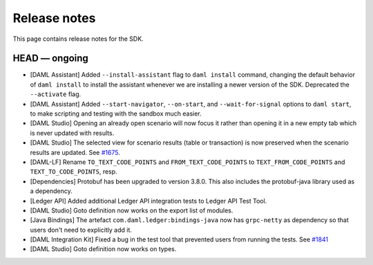 .. Copyright (c) 2019 Digital Asset (Switzerland) GmbH and/or its affiliates. All rights reserved.
.. SPDX-License-Identifier: Apache-2.0

Release notes
#############

This page contains release notes for the SDK.

HEAD — ongoing
--------------

- [DAML Assistant] Added ``--install-assistant`` flag to ``daml install`` command,
  changing the default behavior of ``daml install`` to install the assistant
  whenever we are installing a newer version of the SDK. Deprecated the
  ``--activate`` flag.
- [DAML Assistant] Added ``--start-navigator``, ``--on-start``, and ``--wait-for-signal``
  options to ``daml start``, to make scripting and testing with the sandbox much easier.
- [DAML Studio] Opening an already open scenario will now focus it rather than opening
  it in a new empty tab which is never updated with results.
- [DAML Studio] The selected view for scenario results (table or transaction) is now
  preserved when the scenario results are updated.
  See `#1675 <https://github.com/digital-asset/daml/issues/1675>`__.
- [DAML-LF] Rename ``TO_TEXT_CODE_POINTS`` and ``FROM_TEXT_CODE_POINTS`` to ``TEXT_FROM_CODE_POINTS`` and ``TEXT_TO_CODE_POINTS``, resp.
- [Dependencies] Protobuf has been upgraded to version 3.8.0. This
  also includes the protobuf-java library used as a dependency.
- [Ledger API] Added additional Ledger API integration tests to Ledger API Test Tool.
- [DAML Studio] Goto definition now works on the export list of modules.
- [Java Bindings] The artefact ``com.daml.ledger:bindings-java`` now has ``grpc-netty`` as dependency so that users don't need to explicitly add it.
- [DAML Integration Kit] Fixed a bug in the test tool that prevented users from running the tests.
  See `#1841 <https://github.com/digital-asset/daml/issues/1841>`__
- [DAML Studio] Goto definition now works on types.
